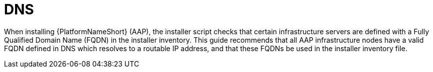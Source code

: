 // Moduel included in the following assemblies: 
// downstream/assemblies/assembly-hardeing-aap.adoc

= DNS

[role="_abstract"]

When installing {PlatformNameShort} (AAP), the installer script checks that certain infrastructure servers are defined with a Fully Qualified Domain Name (FQDN) in the installer inventory. This guide recommends that all AAP infrastructure nodes have a valid FQDN defined in DNS which resolves to a routable IP address, and that these FQDNs be used in the installer inventory file.